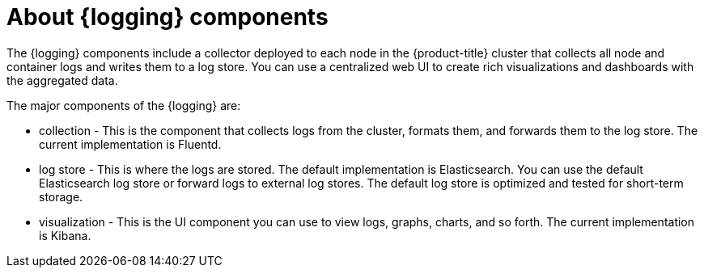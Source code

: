 // Module included in the following assemblies:
//
// * logging/cluster-logging.adoc

:_content-type: CONCEPT
[id="cluster-logging-about-components_{context}"]
= About {logging} components

The {logging} components include a collector deployed to each node in the {product-title} cluster
that collects all node and container logs and writes them to a log store. You can use a centralized web UI to create rich visualizations and dashboards with the aggregated data.

The major components of the {logging} are:

* collection - This is the component that collects logs from the cluster, formats them, and forwards them to the log store. The current implementation is Fluentd.
* log store - This is where the logs are stored. The default implementation is Elasticsearch. You can use the default Elasticsearch log store or forward logs to external log stores. The default log store is optimized and tested for short-term storage.
* visualization - This is the UI component you can use to view logs, graphs, charts, and so forth. The current implementation is Kibana.

